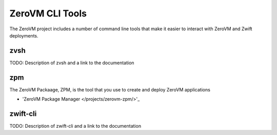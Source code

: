 
ZeroVM CLI Tools
================

The ZeroVM project includes a number of command line tools that make it easier to interact with ZeroVM and Zwift deployments.

zvsh
----

TODO: Description of zvsh and a link to the documentation

zpm
---

The ZeroVM Packaage, ZPM, is the tool that you use to create and deploy ZeroVM applications

* 'ZeroVM Package Manager </projects/zerovm-zpm/>'_

zwift-cli
---------

TODO: Description of zwift-cli and a link to the documentation

